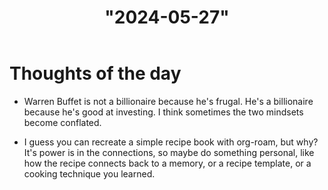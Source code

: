 :PROPERTIES:
:ID:       749ABBDD-08FA-42AE-8898-07F72FBF040B
:END:
#+title: "2024-05-27"

* Thoughts of the day

 * Warren Buffet is not a billionaire because he's frugal.  He's a
   billionaire because he's good at investing.  I think sometimes the two
   mindsets become conflated.

 * I guess you can recreate a simple recipe book with org-roam, but why?
   It's power is in the connections, so maybe do something personal, like
   how the recipe connects back to a memory, or a recipe template, or a
   cooking technique you learned.
